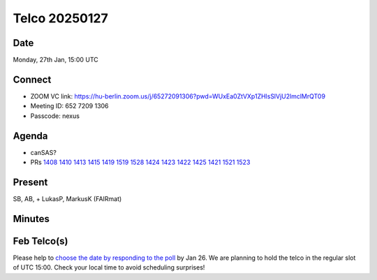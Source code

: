 ==============
Telco 20250127
==============

Date
----

Monday, 27th Jan, 15:00 UTC

Connect
-------

-  ZOOM VC link:
   https://hu-berlin.zoom.us/j/65272091306?pwd=WUxEa0ZtVXp1ZHlsSlVjU2lmclMrQT09
-  Meeting ID: 652 7209 1306
-  Passcode: nexus

Agenda
------

-  canSAS?
-  PRs
   `1408 <https://github.com/nexusformat/definitions/pull/1408>`__
   `1410 <https://github.com/nexusformat/definitions/pull/1410>`__
   `1413 <https://github.com/nexusformat/definitions/pull/1413>`__
   `1415 <https://github.com/nexusformat/definitions/pull/1415>`__
   `1419 <https://github.com/nexusformat/definitions/pull/1419>`__
   `1519 <https://github.com/nexusformat/definitions/pull/1519>`__
   `1528 <https://github.com/nexusformat/definitions/pull/1528>`__
   `1424 <https://github.com/nexusformat/definitions/pull/1424>`__
   `1423 <https://github.com/nexusformat/definitions/pull/1423>`__
   `1422 <https://github.com/nexusformat/definitions/pull/1422>`__
   `1425 <https://github.com/nexusformat/definitions/pull/1425>`__
   `1421 <https://github.com/nexusformat/definitions/pull/1421>`__
   `1521 <https://github.com/nexusformat/definitions/pull/1521>`__
   `1523 <https://github.com/nexusformat/definitions/pull/1523>`__

Present
-------

SB, AB, + LukasP, MarkusK (FAIRmat)


Minutes
-------

Feb Telco(s)
------------

Please help to `choose the date by responding to the
poll <https://doodle.com/group-poll/participate/dJzK0EDd>`__ by Jan 26.
We are planning to hold the telco in the regular slot of UTC 15:00.
Check your local time to avoid scheduling surprises!
